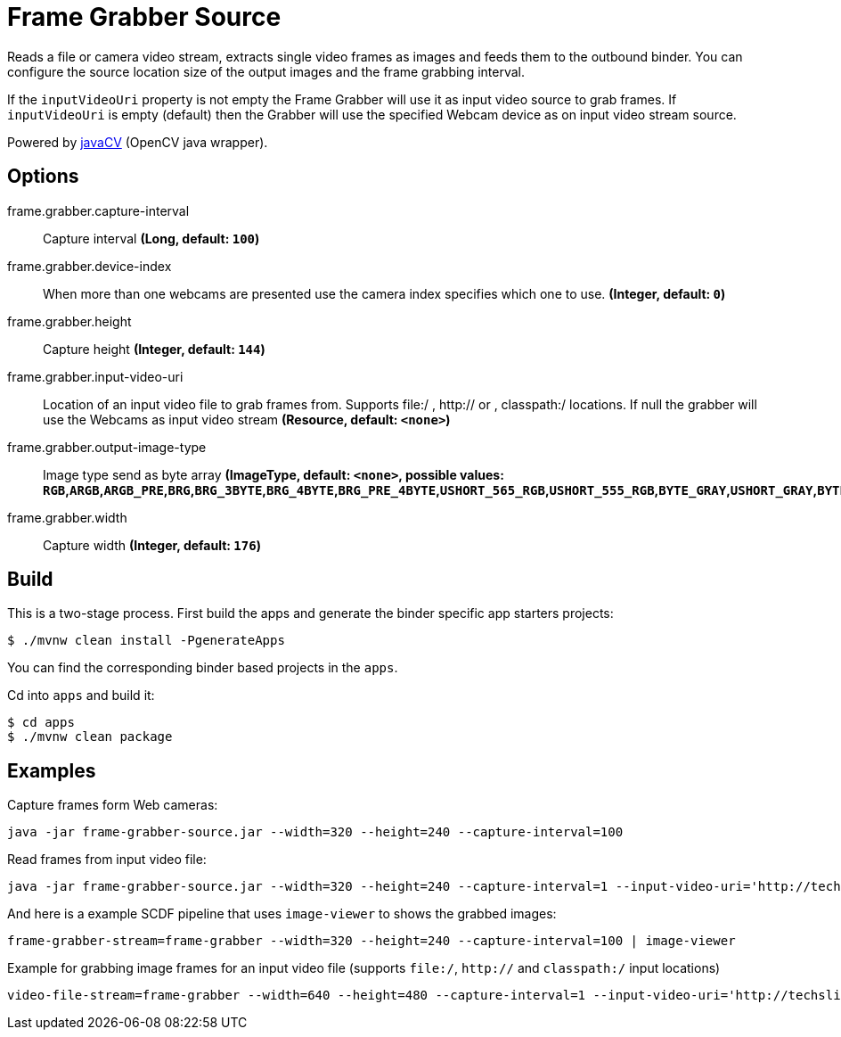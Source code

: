 //tag::ref-doc[]

= Frame Grabber Source

Reads a file or camera video stream, extracts single video frames as images and feeds them to the outbound binder.
You can configure the source location size of the output images and the frame grabbing interval.

If the `inputVideoUri` property is not empty the Frame Grabber will use it as input video source to grab frames.
If `inputVideoUri` is empty (default) then the Grabber will use the specified Webcam device as on input video stream source.

Powered by https://github.com/bytedeco/javacv[javaCV] (OpenCV java wrapper).

== Options

//tag::configuration-properties[]
$$frame.grabber.capture-interval$$:: $$Capture interval$$ *($$Long$$, default: `$$100$$`)*
$$frame.grabber.device-index$$:: $$When more than one webcams are presented use the camera index specifies which one to use.$$ *($$Integer$$, default: `$$0$$`)*
$$frame.grabber.height$$:: $$Capture height$$ *($$Integer$$, default: `$$144$$`)*
$$frame.grabber.input-video-uri$$:: $$Location of an input video file to grab frames from. Supports file:/ , http:// or , classpath:/ locations.
 If null the grabber will use the Webcams as input video stream$$ *($$Resource$$, default: `$$<none>$$`)*
$$frame.grabber.output-image-type$$:: $$Image type send as byte array$$ *($$ImageType$$, default: `$$<none>$$`, possible values: `RGB`,`ARGB`,`ARGB_PRE`,`BRG`,`BRG_3BYTE`,`BRG_4BYTE`,`BRG_PRE_4BYTE`,`USHORT_565_RGB`,`USHORT_555_RGB`,`BYTE_GRAY`,`USHORT_GRAY`,`BYTE_BINARY`,`BYTE_INDEXED`)*
$$frame.grabber.width$$:: $$Capture width$$ *($$Integer$$, default: `$$176$$`)*
//end::configuration-properties[]

//end::ref-doc[]

== Build

This is a two-stage process. First build the apps and generate the binder specific app starters projects:
```
$ ./mvnw clean install -PgenerateApps
```

You can find the corresponding binder based projects in the `apps`.

Cd into `apps` and build it:
```
$ cd apps
$ ./mvnw clean package
```

== Examples

Capture frames form Web cameras:
```
java -jar frame-grabber-source.jar --width=320 --height=240 --capture-interval=100
```

Read frames from input video file:
```
java -jar frame-grabber-source.jar --width=320 --height=240 --capture-interval=1 --input-video-uri='http://techslides.com/demos/sample-videos/small.mp4'
```


And here is a example SCDF pipeline that uses `image-viewer` to shows the grabbed images:

```
frame-grabber-stream=frame-grabber --width=320 --height=240 --capture-interval=100 | image-viewer
```

Example for grabbing image frames for an input video file (supports `file:/`, `http://` and `classpath:/` input locations)
```
video-file-stream=frame-grabber --width=640 --height=480 --capture-interval=1 --input-video-uri='http://techslides.com/demos/sample-videos/small.mp4' | image-viewer
```
